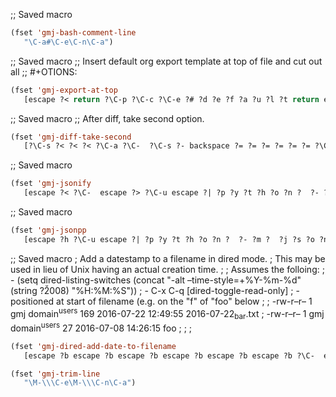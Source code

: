 ;; Saved macro
#+BEGIN_SRC emacs-lisp
(fset 'gmj-bash-comment-line
   "\C-a#\C-e\C-n\C-a")

#+END_SRC

;; Saved macro
;; Insert default org export template at top of file and cut out all
;; #+OTIONS:

#+BEGIN_SRC emacs-lisp
(fset 'gmj-export-at-top
   [escape ?< return ?\C-p ?\C-c ?\C-e ?# ?d ?e ?f ?a ?u ?l ?t return escape ?  ?\C-x ?u ?\C-  ?\C-r ?e ?m ?a ?i ?l ?\C-e ?\C-n ?\C-a ?\C-w ?\C-r ?o ?p ?t ?i ?o ?n ?s ?\C-e ?\C-  escape ?< ?\C-s ?# ?+ ?O ?P ?T ?I ?O ?N ?\C-a ?\C-w ?\C-k ?\C-s ?t ?i ?t ?l ?e ?: ?\C-f])

#+END_SRC


;; Saved macro
;; After diff, take second option.
#+BEGIN_SRC emacs-lisp
(fset 'gmj-diff-take-second
   [?\C-s ?< ?< ?< ?\C-a ?\C-  ?\C-s ?- backspace ?= ?= ?= ?= ?= ?= ?\C-e ?\C-w ?\C-k ?\C-s ?> ?> ?> ?> ?> ?\C-a ?\C-k ?\C-k])

#+END_SRC


;; Saved macro
#+BEGIN_SRC emacs-lisp
(fset 'gmj-jsonify
   [escape ?< ?\C-  escape ?> ?\C-u escape ?| ?p ?y ?t ?h ?o ?n ?  ?- ?m ?  ?p ?y ?t ?h ?o ?n ?. ?t ?o ?o ?l backspace backspace backspace backspace backspace backspace backspace backspace backspace backspace backspace ?j ?s ?o ?n ?. ?t ?o ?o ?l return escape ?<])

#+END_SRC


;; Saved macro
#+BEGIN_SRC emacs-lisp
(fset 'gmj-jsonpp
   [escape ?h ?\C-u escape ?| ?p ?y ?t ?h ?o ?n ?  ?- ?m ?  ?j ?s ?o ?n ?. ?t ?o ?o ?l return])

#+END_SRC

;; Saved macro
;    Add a datestamp to a filename in dired mode.
;    This may be used in lieu of Unix having an actual creation time.
;
;  Assumes the folloing:
;    - (setq dired-listing-switches (concat "-alt --time-style=+%Y-%m-%d" (string ?\u2008) "%H:%M:%S"))
;    -  C-x C-q [dired-toggle-read-only]
;    - positioned at start of filename (e.g. on the "f" of "foo" below
;
;  -rw-r--r-- 1 gmj domain^users    169 2016-07-22 12:49:55 2016-07-22_bar.txt
;  -rw-r--r-- 1 gmj domain^users     27 2016-07-08 14:26:15 foo
;
; 
;
#+BEGIN_SRC emacs-lisp
(fset 'gmj-dired-add-date-to-filename
   [escape ?b escape ?b escape ?b escape ?b escape ?b escape ?b ?\C-  escape ?f escape ?f escape ?f escape ?w escape ?f escape ?f escape ?f escape ?f escape ?f escape ?b escape ?b ?\C-y ?_ escape ?b escape ?b escape ?b ?\C-p])

#+END_SRC

#+BEGIN_SRC emacs-lisp
(fset 'gmj-trim-line
   "\M-\\\C-e\M-\\\C-n\C-a")

#+END_SRC
